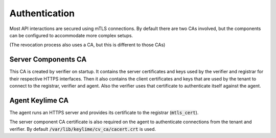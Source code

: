 Authentication
--------------
Most API interactions are secured using mTLS connections. By default there are two CAs involved,
but the components can be configured to accommodate more complex setups.

(The revocation process also uses a CA, but this is different to those CAs)

Server Components CA
~~~~~~~~~~~~~~~~~~~~
This CA is created by verifier on startup.
It contains the server certificates and keys used by the verifier and registrar for their respective HTTPS interfaces.
Then it also contains the client certificates and keys that are used by the tenant to connect to the registrar, verifier
and agent. Also the verifier uses that certificate to authenticate itself against the agent.

Agent Keylime CA
~~~~~~~~~~~~~~~~
The agent runs an HTTPS server and provides its certificate to the registrar (:code:`mtls_cert`).

The server component CA certificate is also required on the agent to authenticate connections
from the tenant and verifier. By default :code:`/var/lib/keylime/cv_ca/cacert.crt` is used.

